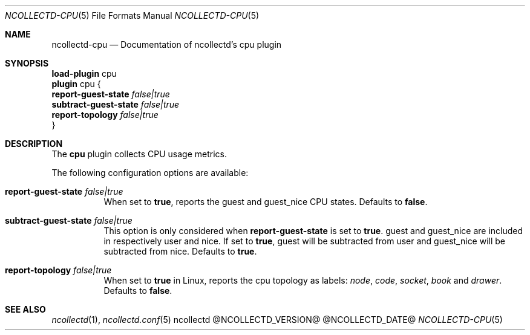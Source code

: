 .\" SPDX-License-Identifier: GPL-2.0-only
.Dd @NCOLLECTD_DATE@
.Dt NCOLLECTD-CPU 5
.Os ncollectd @NCOLLECTD_VERSION@
.Sh NAME
.Nm ncollectd-cpu
.Nd Documentation of ncollectd's cpu plugin
.Sh SYNOPSIS
.Bd -literal -compact
\fBload-plugin\fP cpu
\fBplugin\fP cpu {
    \fBreport-guest-state\fP \fIfalse|true\fP
    \fBsubtract-guest-state\fP \fIfalse|true\fP
    \fBreport-topology\fP \fIfalse|true\fP
}
.Ed
.Sh DESCRIPTION
The \fBcpu\fP plugin collects CPU usage metrics.
.Pp
The following configuration options are available:
.Bl -tag -width Ds
.It \fBreport-guest-state\fP \fIfalse|true\fP
When set to \fBtrue\fP, reports the \*(lqguest\*(rq and \*(lqguest_nice\*(rq
CPU states.
Defaults to \fBfalse\fP.
.It \fBsubtract-guest-state\fP \fIfalse|true\fP
This option is only considered when \fBreport-guest-state\fP is set to
\fBtrue\fP.
\*(lqguest\*(rq and \*(lqguest_nice\*(rq are included in respectively
\*(lquser\*(rq and \*(lqnice\*(rq.
If set to \fBtrue\fP, \*(lqguest\*(rq will be subtracted from \*(lquser\*(rq and
\*(lqguest_nice\*(rq will be subtracted from \*(lqnice\*(rq.
Defaults to \fBtrue\fP.
.It \fBreport-topology\fP \fIfalse|true\fP
When set to \fBtrue\fP in Linux, reports the cpu topology as labels:
\fInode\fP, \fIcode\fP, \fIsocket\fP, \fIbook\fP and \fIdrawer\fP.
Defaults to \fBfalse\fP.
.El
.Sh "SEE ALSO"
.Xr ncollectd 1 ,
.Xr ncollectd.conf 5
